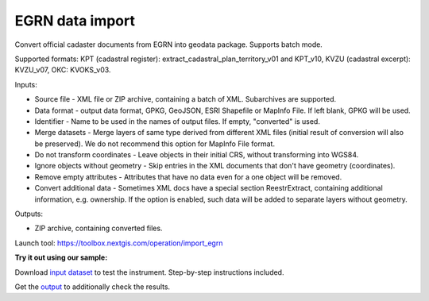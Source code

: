 EGRN data import
================

Convert official cadaster documents from EGRN into geodata package. Supports batch mode.

Supported formats: KPT (cadastral register): extract_cadastral_plan_territory_v01 and KPT_v10, KVZU (cadastral excerpt): KVZU_v07, ОКС: KVOKS_v03.


Inputs:

* Source file - XML file or ZIP archive, containing a batch of XML. Subarchives are supported.
* Data format - output data format, GPKG, GeoJSON, ESRI Shapefile or MapInfo File. If left blank, GPKG will be used.
* Identifier - Name to be used in the names of output files. If empty, "converted" is used.
* Merge datasets - Merge layers of same type derived from different XML files (initial result of conversion will also be preserved). We do not recommend this option for MapInfo File format.
* Do not transform coordinates - Leave objects in their initial CRS, without transforming into WGS84.
* Ignore objects without geometry - Skip entries in the XML documents that don't have geometry (coordinates).
* Remove empty attributes - Attributes that have no data even for a one object will be removed.
* Convert additional data - Sometimes XML docs have a special section ReestrExtract, containing additional information, e.g. ownership. If the option is enabled, such data will be added to separate layers without geometry.

Outputs:

* ZIP archive, containing converted files. 

Launch tool: https://toolbox.nextgis.com/operation/import_egrn

**Try it out using our sample:**

Download `input dataset <https://nextgis.com/data/toolbox/import_egrn/import_egrn_inputs.zip>`_ to test the instrument. Step-by-step instructions included.

Get the `output <https://nextgis.com/data/toolbox/import_egrn/import_egrn_outputs.zip>`_ to additionally check the results.
